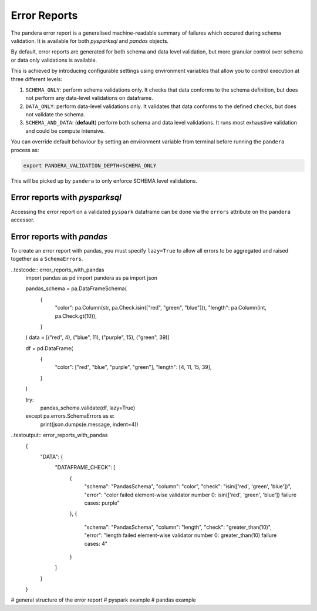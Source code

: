 Error Reports
=========================

The pandera error report is a generalised machine-readable summary of failures
which occured during schema validation. It is available for both `pysparksql` and
`pandas` objects.

By default, error reports are generated for both schema and data level validation,
but more granular control over schema or data only validations is available.

This is achieved by introducing configurable settings using environment variables
that allow you to control execution at three different levels:

1. ``SCHEMA_ONLY``: perform schema validations only. It checks that data conforms
   to the schema definition, but does not perform any data-level validations on dataframe.
2. ``DATA_ONLY``: perform data-level validations only. It validates that data
   conforms to the defined ``checks``, but does not validate the schema.
3. ``SCHEMA_AND_DATA``: (**default**) perform both schema and data level
   validations. It runs most exhaustive validation and could be compute intensive.

You can override default behaviour by setting an environment variable from terminal
before running the ``pandera`` process as:

.. code-block:: bash

    export PANDERA_VALIDATION_DEPTH=SCHEMA_ONLY

This will be picked up by ``pandera`` to only enforce SCHEMA level validations.


Error reports with `pysparksql`
------------------------------
Accessing the error report on a validated ``pyspark`` dataframe can be done via the
``errors`` attribute on the ``pandera`` accessor.

.. testcode:: error_reports_pyspark_sql
    import pandera.pyspark as pa
    import pyspark.sql.types as T
    import json

    from decimal import Decimal
    from pyspark.sql import SparkSession
    from pandera.pyspark import DataFrameModel

    spark = SparkSession.builder.getOrCreate()

    class PysparkPanderSchema(DataFrameModel):
        color: T.StringType() = pa.Field(isin=["red", "green", "blue"])
        length: T.IntegerType() = pa.Field(gt=10)

    data = [("red", 4), ("blue", 11), ("purple", 15), ("green", 39)]

    spark_schema = T.StructType(
        [
            T.StructField("color", T.StringType(), False),
            T.StructField("length", T.IntegerType(), False),
        ],
    )

    df = spark.createDataFrame(data, spark_schema)
    df_out = PysparkPanderSchema.validate(check_obj=df)

    print(json.dumps(dict(df_out.pandera.errors), indent=4))

.. testoutput:: error_reports_pyspark_sql
    {
        "DATA": {
            "DATAFRAME_CHECK": [
                {
                    "schema": "PysparkPanderSchema",
                    "column": "color",
                    "check": "isin(['red', 'green', 'blue'])",
                    "error": "column 'color' with type StringType() failed validation isin(['red', 'green', 'blue'])"
                },
                {
                    "schema": "PysparkPanderSchema",
                    "column": "length",
                    "check": "greater_than(10)",
                    "error": "column 'length' with type IntegerType() failed validation greater_than(10)"
                }
            ]
        }
    }



Error reports with `pandas`
------------------------------
To create an error report with pandas, you must specify ``lazy=True`` to allow all errors
to be aggregated and raised together as a ``SchemaErrors``.

..testcode:: error_reports_with_pandas
    import pandas as pd
    import pandera as pa
    import json

    pandas_schema = pa.DataFrameSchema(
        {
            "color": pa.Column(str, pa.Check.isin(["red", "green", "blue"])),
            "length": pa.Column(int, pa.Check.gt(10)),
        }
    )
    data = [("red", 4), ("blue", 11), ("purple", 15), ("green", 39)]

    df = pd.DataFrame(
        {
            "color": ["red", "blue", "purple", "green"],
            "length": [4, 11, 15, 39],
        }
    )

    try:
        pandas_schema.validate(df, lazy=True)
    except pa.errors.SchemaErrors as e:
        print(json.dumps(e.message, indent=4))

..testoutput:: error_reports_with_pandas
    {
        "DATA": {
            "DATAFRAME_CHECK": [
                {
                    "schema": "PandasSchema",
                    "column": "color",
                    "check": "isin(['red', 'green', 'blue'])",
                    "error": "color failed element-wise validator number 0: isin(['red', 'green', 'blue']) failure cases: purple"
                },
                {
                    "schema": "PandasSchema",
                    "column": "length",
                    "check": "greater_than(10)",
                    "error": "length failed element-wise validator number 0: greater_than(10) failure cases: 4"
                }
            ]
        }
    }



# general structure of the error report
# pyspark example
# pandas example
